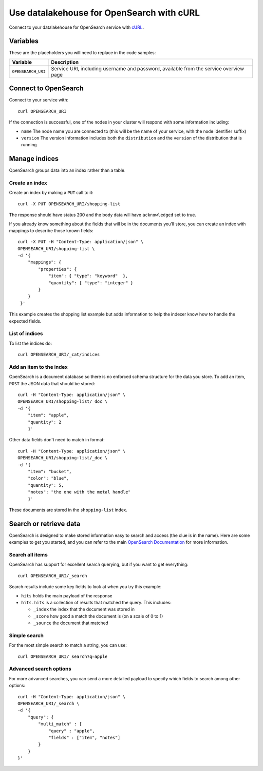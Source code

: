 Use datalakehouse for OpenSearch with cURL
==================================

Connect to your datalakehouse for OpenSearch service with `cURL <https://curl.se/>`_.

Variables
---------

These are the placeholders you will need to replace in the code samples:

==================      =============================================================
Variable                Description
==================      =============================================================
``OPENSEARCH_URI``      Service URI, including username and password, available from
                        the service overview page
==================      =============================================================

Connect to OpenSearch
---------------------

Connect to your service with::

    curl OPENSEARCH_URI

If the connection is successful, one of the nodes in your cluster will respond with some information including:

* ``name`` The node name you are connected to (this will be the name of your service, with the node identifier suffix)

* ``version`` The version information includes both the ``distribution`` and the ``version`` of the distribution that is running

Manage indices
--------------

OpenSearch groups data into an index rather than a table.

Create an index
'''''''''''''''

Create an index by making a ``PUT`` call to it::

    curl -X PUT OPENSEARCH_URI/shopping-list

The response should have status 200 and the body data will have ``acknowledged`` set to true.

If you already know something about the fields that will be in the documents you'll store, you can create an index with mappings to describe those known fields::

    curl -X PUT -H "Content-Type: application/json" \
    OPENSEARCH_URI/shopping-list \
    -d '{
        "mappings": {
            "properties": {
                "item": { "type": "keyword"  },
                "quantity": { "type": "integer" }
            }
        }
     }'

This example creates the shopping list example but adds information to help the indexer know how to handle the expected fields.

List of indices
'''''''''''''''

To list the indices do::

    curl OPENSEARCH_URI/_cat/indices


Add an item to the index
''''''''''''''''''''''''

OpenSearch is a document database so there is no enforced schema structure for the data you store. To add an item, ``POST`` the JSON data that should be stored::

    curl -H "Content-Type: application/json" \
    OPENSEARCH_URI/shopping-list/_doc \
    -d '{
        "item": "apple",
        "quantity": 2
        }'

Other data fields don't need to match in format::

    curl -H "Content-Type: application/json" \
    OPENSEARCH_URI/shopping-list/_doc \
    -d '{
        "item": "bucket",
        "color": "blue",
        "quantity": 5,
        "notes": "the one with the metal handle"
        }'

These documents are stored in the ``shopping-list`` index.

Search or retrieve data
-----------------------

OpenSearch is designed to make stored information easy to search and access (the clue is in the name). Here are some examples to get you started, and you can refer to the main `OpenSearch Documentation <https://opensearch.org/docs/opensearch/index/>`_ for more information.

Search all items
''''''''''''''''

OpenSearch has support for excellent search querying, but if you want to get everything::

    curl OPENSEARCH_URI/_search

Search results include some key fields to look at when you try this example:

* ``hits`` holds the main payload of the response

* ``hits.hits`` is a collection of results that matched the query. This includes:

  - ``_index`` the index that the document was stored in
  - ``_score`` how good a match the document is (on a scale of 0 to 1)
  - ``_source`` the document that matched

Simple search
'''''''''''''
 
For the most simple search to match a string, you can use::

    curl OPENSEARCH_URI/_search?q=apple

Advanced search options
'''''''''''''''''''''''

For more advanced searches, you can send a more detailed payload to specify which fields to search among other options::

    curl -H "Content-Type: application/json" \
    OPENSEARCH_URI/_search \
    -d '{
        "query": {
            "multi_match" : {
                "query" : "apple",
                "fields" : ["item", "notes"]
            }
        }
    }'
